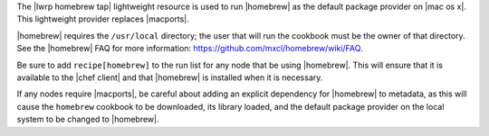 .. The contents of this file are included in multiple topics.
.. This file should not be changed in a way that hinders its ability to appear in multiple documentation sets.

The |lwrp homebrew tap| lightweight resource is used to run |homebrew| as the default package provider on |mac os x|. This lightweight provider replaces |macports|.

|homebrew| requires the ``/usr/local`` directory; the user that will run the cookbook must be the owner of that directory. See the |homebrew| FAQ for more information: https://github.com/mxcl/homebrew/wiki/FAQ.

Be sure to add ``recipe[homebrew]`` to the run list for any node that be using |homebrew|. This will ensure that it is available to the |chef client| and that |homebrew| is installed when it is necessary.

If any nodes require |macports|, be careful about adding an explicit dependency for |homebrew| to metadata, as this will cause the ``homebrew`` cookbook to be downloaded, its library loaded, and the default package provider on the local system to be changed to |homebrew|.
